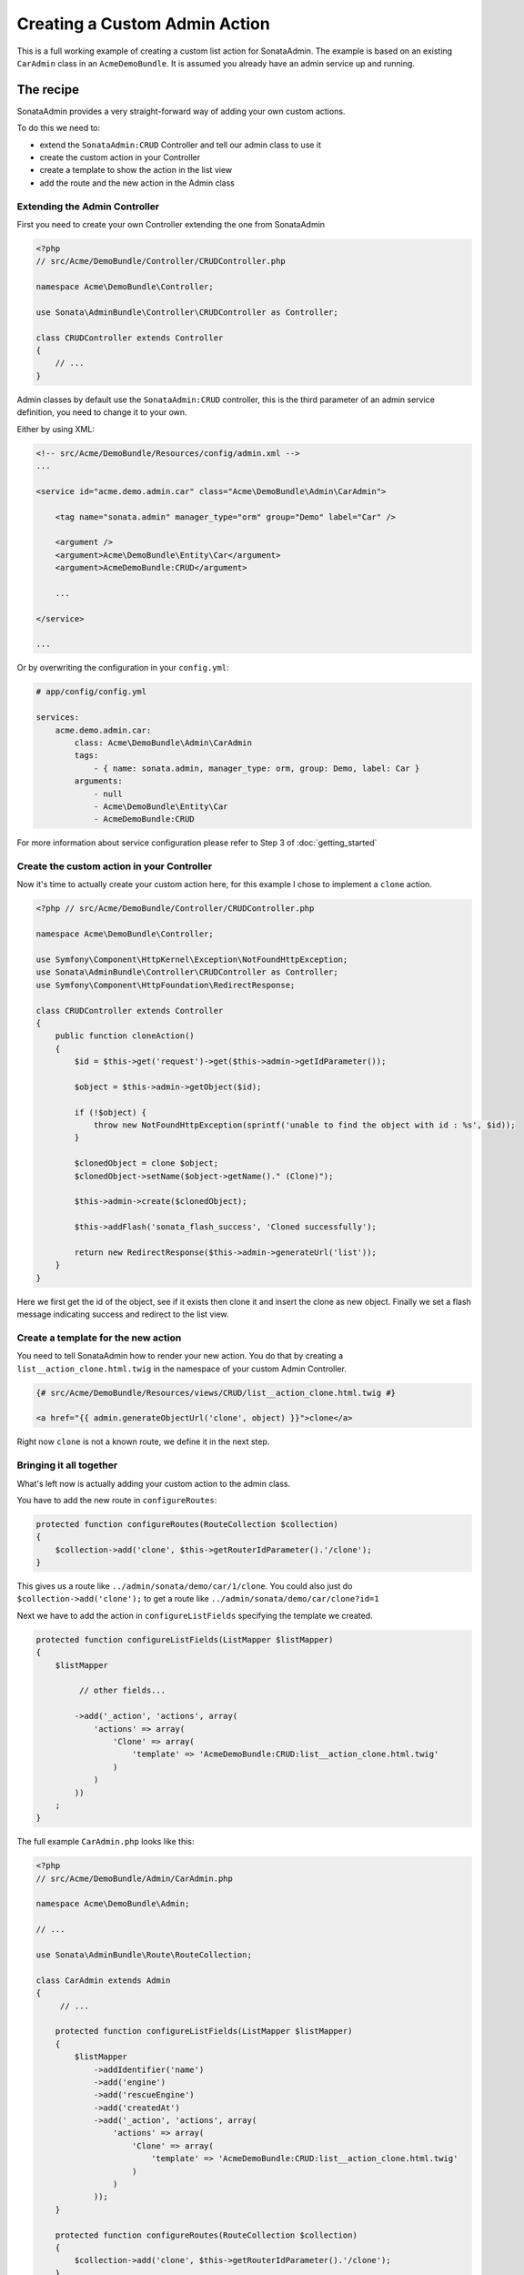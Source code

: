 Creating a Custom Admin Action
==============================

This is a full working example of creating a custom list action for SonataAdmin.
The example is based on an existing ``CarAdmin`` class in an ``AcmeDemoBundle``. It is
assumed you already have an admin service up and running.

The recipe
----------

SonataAdmin provides a very straight-forward way of adding your own custom actions.

To do this we need to:

- extend the ``SonataAdmin:CRUD`` Controller and tell our admin class to use it
- create the custom action in your Controller
- create a template to show the action in the list view
- add the route and the new action in the Admin class

Extending the Admin Controller
^^^^^^^^^^^^^^^^^^^^^^^^^^^^^^

First you need to create your own Controller extending the one from SonataAdmin


.. code-block:: php

    <?php
    // src/Acme/DemoBundle/Controller/CRUDController.php

    namespace Acme\DemoBundle\Controller;

    use Sonata\AdminBundle\Controller\CRUDController as Controller;

    class CRUDController extends Controller
    {
        // ...
    }

Admin classes by default use the ``SonataAdmin:CRUD`` controller, this is the third parameter
of an admin service definition, you need to change it to your own.

Either by using XML:

.. code-block:: xml

        <!-- src/Acme/DemoBundle/Resources/config/admin.xml -->
        ...

        <service id="acme.demo.admin.car" class="Acme\DemoBundle\Admin\CarAdmin">

            <tag name="sonata.admin" manager_type="orm" group="Demo" label="Car" />

            <argument />
            <argument>Acme\DemoBundle\Entity\Car</argument>
            <argument>AcmeDemoBundle:CRUD</argument>

            ...

        </service>

        ...

Or by overwriting the configuration in your ``config.yml``:

.. code-block:: yaml

    # app/config/config.yml

    services:
        acme.demo.admin.car:
            class: Acme\DemoBundle\Admin\CarAdmin
            tags:
                - { name: sonata.admin, manager_type: orm, group: Demo, label: Car }
            arguments:
                - null
                - Acme\DemoBundle\Entity\Car
                - AcmeDemoBundle:CRUD


For more information about service configuration please refer to Step 3 of :doc:`getting_started`

Create the custom action in your Controller
^^^^^^^^^^^^^^^^^^^^^^^^^^^^^^^^^^^^^^^^^^^

Now it's time to actually create your custom action here, for this example I chose
to implement a ``clone`` action.

.. code-block:: php

    <?php // src/Acme/DemoBundle/Controller/CRUDController.php

    namespace Acme\DemoBundle\Controller;

    use Symfony\Component\HttpKernel\Exception\NotFoundHttpException;
    use Sonata\AdminBundle\Controller\CRUDController as Controller;
    use Symfony\Component\HttpFoundation\RedirectResponse;

    class CRUDController extends Controller
    {
        public function cloneAction()
        {
            $id = $this->get('request')->get($this->admin->getIdParameter());

            $object = $this->admin->getObject($id);

            if (!$object) {
                throw new NotFoundHttpException(sprintf('unable to find the object with id : %s', $id));
            }

            $clonedObject = clone $object;
            $clonedObject->setName($object->getName()." (Clone)");

            $this->admin->create($clonedObject);

            $this->addFlash('sonata_flash_success', 'Cloned successfully');

            return new RedirectResponse($this->admin->generateUrl('list'));
        }
    }

Here we first get the id of the object, see if it exists then clone it and insert the clone
as new object. Finally we set a flash message indicating success and redirect to the list view.

Create a template for the new action
^^^^^^^^^^^^^^^^^^^^^^^^^^^^^^^^^^^^

You need to tell SonataAdmin how to render your new action. You do that by creating a ``list__action_clone.html.twig`` in the
namespace of your custom Admin Controller.

.. code-block:: twig

    {# src/Acme/DemoBundle/Resources/views/CRUD/list__action_clone.html.twig #}

    <a href="{{ admin.generateObjectUrl('clone', object) }}">clone</a>

Right now ``clone`` is not a known route, we define it in the next step.


Bringing it all together
^^^^^^^^^^^^^^^^^^^^^^^^

What's left now is actually adding your custom action to the admin class.

You have to add the new route in ``configureRoutes``:

.. code-block:: php

    protected function configureRoutes(RouteCollection $collection)
    {
        $collection->add('clone', $this->getRouterIdParameter().'/clone');
    }

This gives us a route like ``../admin/sonata/demo/car/1/clone``.
You could also just do ``$collection->add('clone');`` to get a route like ``../admin/sonata/demo/car/clone?id=1``

Next we have to add the action in ``configureListFields`` specifying the template we created.

.. code-block:: php

    protected function configureListFields(ListMapper $listMapper)
    {
        $listMapper

             // other fields...

            ->add('_action', 'actions', array(
                'actions' => array(
                    'Clone' => array(
                        'template' => 'AcmeDemoBundle:CRUD:list__action_clone.html.twig'
                    )
                )
            ))
        ;
    }


The full example ``CarAdmin.php`` looks like this:

.. code-block:: php

    <?php
    // src/Acme/DemoBundle/Admin/CarAdmin.php

    namespace Acme\DemoBundle\Admin;

    // ...

    use Sonata\AdminBundle\Route\RouteCollection;

    class CarAdmin extends Admin
    {
         // ...

        protected function configureListFields(ListMapper $listMapper)
        {
            $listMapper
                ->addIdentifier('name')
                ->add('engine')
                ->add('rescueEngine')
                ->add('createdAt')
                ->add('_action', 'actions', array(
                    'actions' => array(
                        'Clone' => array(
                            'template' => 'AcmeDemoBundle:CRUD:list__action_clone.html.twig'
                        )
                    )
                ));
        }

        protected function configureRoutes(RouteCollection $collection)
        {
            $collection->add('clone', $this->getRouterIdParameter().'/clone');
        }
    }
